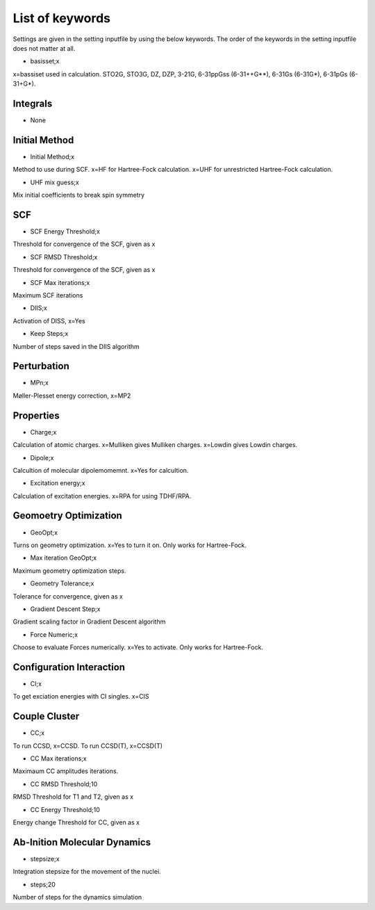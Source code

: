 
List of keywords
================

Settings are given in the setting inputfile by using the below keywords. The order of the keywords in the setting inputfile does not matter at all.

- basisset;x

x=bassiset used in calculation. STO2G, STO3G, DZ, DZP, 3-21G, 6-31ppGss (6-31++G**), 6-31Gs (6-31G*), 6-31pGs (6-31+G*).

Integrals
---------

- None

Initial Method
--------------

- Initial Method;x

Method to use during SCF. x=HF for Hartree-Fock calculation. x=UHF for unrestricted Hartree-Fock calculation.

- UHF mix guess;x

Mix initial coefficients to break spin symmetry

SCF
---

- SCF Energy Threshold;x

Threshold for convergence of the SCF, given as x

- SCF RMSD Threshold;x

Threshold for convergence of the SCF, given as x

- SCF Max iterations;x

Maximum SCF iterations

- DIIS;x

Activation of DISS, x=Yes

- Keep Steps;x

Number of steps saved in the DIIS algorithm

Perturbation
------------

- MPn;x

Møller-Plesset energy correction, x=MP2


Properties
----------

- Charge;x

Calculation of atomic charges. x=Mulliken gives Mulliken charges. x=Lowdin gives Lowdin charges.

- Dipole;x

Calcultion of molecular dipolemomemnt. x=Yes for calcultion.

- Excitation energy;x

Calculation of excitation energies. x=RPA for using TDHF/RPA.


Geomoetry Optimization
----------------------

- GeoOpt;x

Turns on geometry optimization. x=Yes to turn it on. Only works for Hartree-Fock.

- Max iteration GeoOpt;x

Maximum geometry optimization steps. 

- Geometry Tolerance;x

Tolerance for convergence, given as x

- Gradient Descent Step;x

Gradient scaling factor in Gradient Descent algorithm

- Force Numeric;x

Choose to evaluate Forces numerically. x=Yes to activate. Only works for Hartree-Fock.

Configuration Interaction
-------------------------

- CI;x

To get exciation energies with CI singles. x=CIS

Couple Cluster
--------------

- CC;x

To run CCSD, x=CCSD. To run CCSD(T), x=CCSD(T)

- CC Max iterations;x

Maximaum CC amplitudes iterations. 

- CC RMSD Threshold;10

RMSD Threshold for T1 and T2, given as x

- CC Energy Threshold;10

Energy change Threshold for CC, given as x

Ab-Inition Molecular Dynamics
-----------------------------

- stepsize;x

Integration stepsize for the movement of the nuclei.

- steps;20

Number of steps for the dynamics simulation

